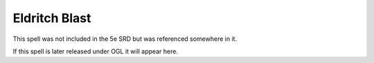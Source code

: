 
.. _srd:eldritch-blast:

Eldritch Blast
-------------------------------------------------------------

This spell was not included in the 5e SRD but was referenced somewhere in it.

If this spell is later released under OGL it will appear here.
